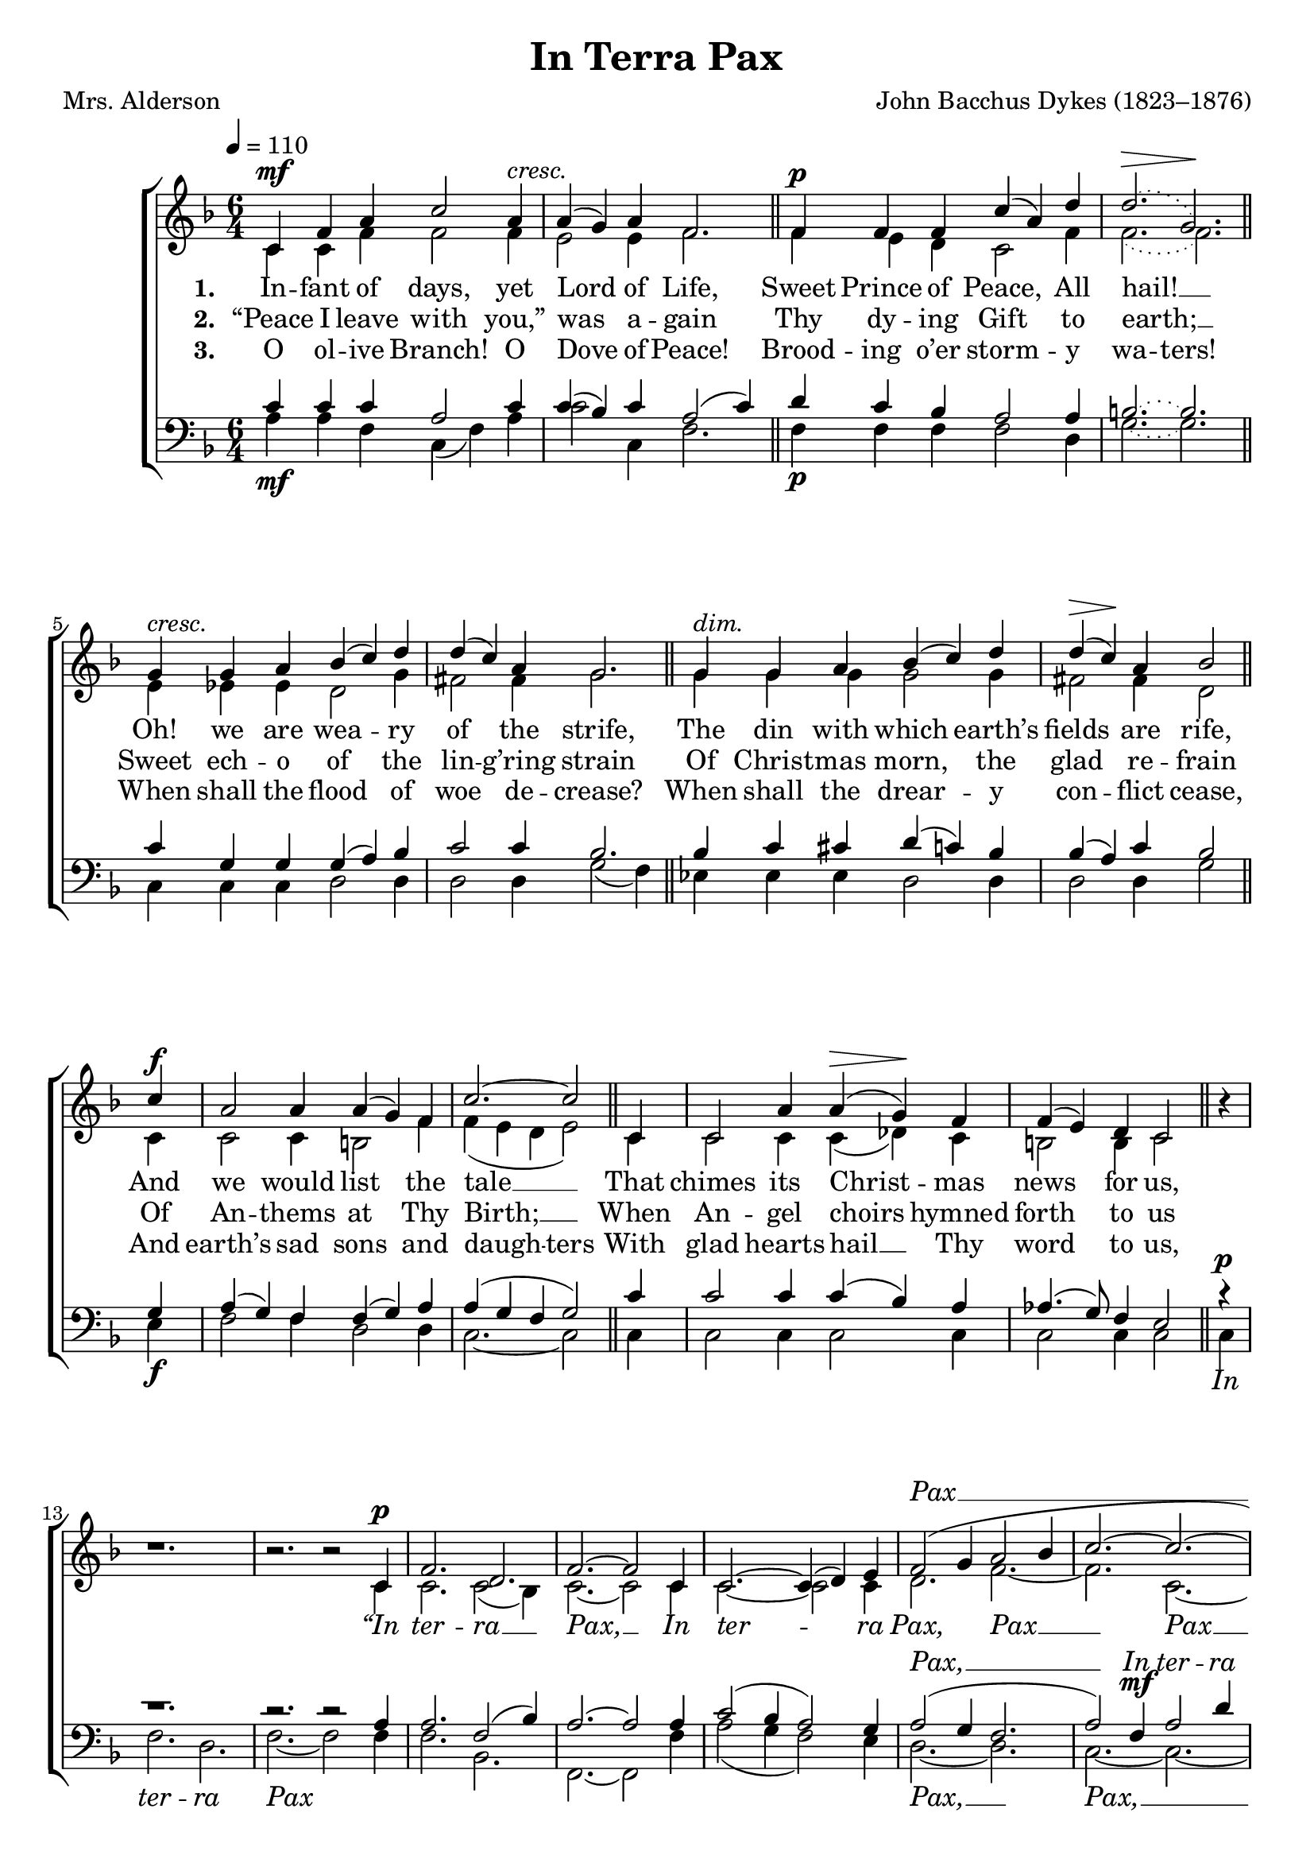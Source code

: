 ﻿\version "2.14.2"

\header {
  title = "In Terra Pax"
  poet = "Mrs. Alderson"
  composer = "John Bacchus Dykes (1823–1876)"
  %source = \markup { from \italic {Christmas Carols, New and Old}}
}

global = {
    \key f \major
    \time 6/4
    \autoBeamOff
    \tempo 4 = 110
}
globalNoTime = {
    \key f \major
    \autoBeamOff
    \tempo 4 = 110
}

sopMusic = \relative c' {
  c4^\mf f a c2 a4^\markup\italic"cresc." |
  a( g) a f2. \bar "||"
  f4^\p f f c'( a) d |
  \slurDotted
  d2.(^\> g,)\! \bar "||"
  
  \slurSolid
  g4^\markup\italic"cresc." g a bes( c) d |
  d( c) a g2. \bar "||"
  g4^\markup\italic"dim." g a bes( c) d |
  d(^\> c)\! a bes2 
  
  c4^\f |
  a2 a4 a( g) f |
  c'2.~ c2 
  c,4 |
  c2 a'4 a(^\> g)\! f |
  f( e) d c2 
  
  b'4\rest |
  b1.\rest |
  b2.\rest b2\rest c,4^\p |
  f2. d |
  f~ f2 c4 |
  c2.~ c4( d) e |
  
  f2( g4 a2 bes4 |
  c2.~ c~ |
  c~ c |
  a2) f4 a2 d4 |
  
  c2 bes4 a2 g4 |
  f2.~ f |
  f~ f~ |
  f~ f |
  bes1.\rest |
  a2.~ a2.\fermata \bar "||" 
  
  % verse 4
  c,4 f a c2 a4 |
  a( g) a f2 \bar "||"
  f4 |
  f2 f4 c'( a) d |
  d2.^> g, \bar "||"
  
  g4 g a bes( c) d |
  d( c) a g2. \bar "||"
  g4^\markup\italic"dim." g^> a bes( c) d |
  d( c) a bes2 
  
  c4^\f |
  a2 a4 a( g) f |
  c'2. c2 
  c,4^\pp |
  c2. c |
  c a' |
  
  g2^> f4^\markup\italic"rall." e2 d4 |
  c2.~ c2 
  b'4\rest |
  b1.\rest |
  b2.\rest b2\rest c,4^\f |
  f2. d |
  f~ f2 c4~ |
  c2.~^\markup\italic"cresc." c4 d e |
  
  f2( g4) a2( bes4) |
  c2.~ c~ |
  c~ c2 bes4 |
  a2 f4^\ff a2 d4 |
  c2 c4 d2 e4 |
  f2 bes,4\rest bes2.\rest |
  
  bes2\rest f'4 e2 d4 |
  c2. a |
  g c |
  a2 bes4\rest bes2.\rest |
  
  bes2\rest f'4 e2 d4 |
  c2. a |
  g c |
  a2 f'4\rest f2.\rest |
  
  f2\rest f4 e2 d4 |
  c2.~ c |
  f~ f |
  a,~ a( |
  g)~ g2 f4 |
  f1. \bar "|."
}
sopWords = {
  \lyricmode {
    \repeat unfold 44 {\skip 1}
    \repeat unfold 7 {\skip 1}
    \markup\italic Pax __
  }
  \set stanza = \markup\dynamic"mf"
  \lyricmode {
    \markup\italic In \markup\italic ter -- \markup\italic ra \markup\italic Pax \markup\italic ho -- \markup\italic mi -- \markup\italic ni -- \markup\italic bus, __ \markup\italic Pax __
  }
  \lyricmode {
    ""
    
    \repeat unfold 47 {\skip 1}
    \repeat unfold 37 {\skip 1}
    \markup\italic Et \markup\italic in \markup\italic Ex -- \markup\italic cel -- \markup\italic sis, __
  }
}

altoMusic = \relative c' {
  c4 c f f2 f4 |
  e2 e4 f2. \bar "||"
  f4 e d c2 f4 |
  \slurDotted
  f2.( f) \bar "||"
  
  \slurSolid
  e4 ees ees d2 g4 |
  fis2 fis4 g2. \bar "||"
  g4 g g g2 g4 |
  fis2 fis4 d2 \bar "||"
  
  c4 |
  c2 c4 b2 f'4 |
  f( e d e2) \bar "||"
  c4 |
  c2 c4 c( des) c |
  b2 b4 c2 \bar "||"
  
  s4 |
  s1. |
  s2. s2 c4 |
  c2. c2( bes4) |
  c2.~ c2 c4 |
  c2.~ c2 c4 |
  
  d2. f~ |
  f c2.~ |
  c2 c4 c( d) e |
  f2.~ f |
  
  e2.~ e |
  c~ c( |
  d2) d4 d2 d4 |
  c2.~ c |
  s1. |
  f2.~ f \bar "||"
  
  % verse 4
  c4 c f f2 f4 |
  e2 e4 f2 \bar "||"
  f4 |
  f4( e) d c2 f4 |
  f2. f \bar "||"
  
  e4 ees ees d2 g4 |
  fis2 fis4 g2. \bar "||"
  g4 g g g2 g4 |
  fis2 fis4 d2 \bar "||"
  
  c4 |
  c2 c4 b2 f'4 |
  f( e d) e2 \bar "||"
  c4 |
  c2. c |
  c c |
  
  c2 c4 c2 b4 |
  c2.~ c2 \bar "||"
  s4 |
  s1. |
  s2. s2 c4 |
  c2. c2( bes4) |
  
  c2.~ c2 c4~ |
  c2.~ c4 c c |
  d2( e4) f2. |
  f2.~ f( |
  
  e2 c4 d2) e4 |
  f2 c4 f2 f4 |
  e2 bes'4 a2 g4 |
  f2 s4 s2. |
  
  s2 f4 f2 f4 |
  f2. f |
  f e |
  c2 s4 s2. |
  
  s2 f4 f2 f4 |
  f2. f |
  f2( e4) d2( c4) |
  c2 f4 f2 f4 |
  
  f2.( g |
  c, g' |
  f) f2( g4) |
  f2.~ f( |
  e)~ e2 f4 |
  f1. \bar "|."
}
altoWords = {
  \lyricmode {
    
    \set stanza = #"1. "
    \set associatedVoice = "sopranos"
    In -- fant of days, yet Lord of Life,
    Sweet Prince \unset associatedVoice
    of Peace, All hail! __
    Oh! we are wea -- ry of the strife,
    \set associatedVoice = "sopranos"
    The din \unset associatedVoice
    with which earth’s fields are rife,
    And we would list the tale __
    That chimes its Christ -- mas news for us,
    
    \markup\italic “In \markup\italic ter -- \markup\italic ra __ \markup\italic Pax, __
    \markup\italic In \markup\italic ter -- \markup\italic ra \markup\italic Pax, \markup\italic Pax __ \markup\italic Pax __ \markup\italic ho -- \markup\italic mi -- \markup\italic ni -- \markup\italic bus, __
    \markup\italic Pax, __ \markup\italic Pax __ \markup\italic In \markup\italic ter -- \markup\italic ra
    
    
    \markup\italic Pax, __
  }
  \set stanza = \markup\dynamic"pp"
  \lyricmode{
    \markup\italic Pax.” __
    
    
    \set associatedVoice = "sopranos"
    O hear Thy Church, with one __ ac -- cord,
    \set associatedVoice = "tenors"
    Her long -- lost Peace im -- plor -- ing:
    \unset associatedVoice 
    Be it ac -- cord -- ing to Thy word:
    \set associatedVoice = "tenors"
    Thy Reign of Peace bring in, dear Lord;
    \set associatedVoice = "sopranos"
    Heav’n’s Peace to earth \unset associatedVoice re -- sto -- ring.
    And Peace E -- ter -- nal, Je -- su, grant, we pray. __
    
    
    \markup\italic “In \markup\italic Cæ -- \markup\italic lo __ \markup\italic Pax, __
    \set associatedVoice = "sopranos"
    \markup\italic Et __ \markup\italic in \unset associatedVoice \markup\italic Ex -- \markup\italic cel -- \markup\italic sis,
    \set associatedVoice = "sopranos"
    \markup\italic Glo -- \markup\italic ri -- \markup\italic a,
    \markup\italic Et \markup\italic in \markup\italic Ex -- \markup\italic cel -- \markup\italic sis \markup\italic Glo -- \markup\italic ri -- \markup\italic a,
    
    \markup\italic Et \markup\italic in \markup\italic Ex -- \markup\italic cel -- \markup\italic sis, \markup\italic Glo -- \markup\italic ri -- \markup\italic a.
    
    \markup\italic Et \markup\italic in \markup\italic Ex -- \markup\italic cel --
    \set associatedVoice = "sopranos"
    \markup\italic sis, \markup\italic Glo -- \markup\italic ri -- \set associatedVoice = "altos" \markup\italic a,
    
    \markup\italic Et \markup\italic in \markup\italic Ex -- \markup\italic cel -- \markup\italic sis, \markup\italic Glo -- 
    \set associatedVoice = "sopranos"
    \markup\italic ri -- \markup\italic a.”
  }
}
altoWordsII = \lyricmode {
  
%\markup\italic 
  \set stanza = #"2. "
  \set associatedVoice = "sopranos"
  “Peace I leave with you,” was a -- gain
  Thy dy -- \unset associatedVoice
  ing Gift to earth; __
  Sweet ech -- o of the lin -- g’ring strain
  \set associatedVoice = "sopranos"
  Of Christ -- \unset associatedVoice
  mas morn, the glad re -- frain
  Of An -- thems at Thy Birth; __
  When An -- gel choirs hymned forth to us
}
altoWordsIII = \lyricmode {
  
  \set stanza = #"3. "
  \set associatedVoice = "sopranos"
  O ol -- ive Branch! O Dove of Peace!
  Brood -- ing
  \unset associatedVoice
  o’er storm -- y
  \set ignoreMelismata = ##t
  \set associatedVoice = "sopranos"
  wa -- ters!
  \unset associatedVoice
  \unset ignoreMelismata
  When shall the flood of woe de -- crease?
  \set associatedVoice = "sopranos"
  When shall \unset associatedVoice
  the drear -- y con -- flict cease,
  And earth’s sad sons and
  \set ignoreMelismata = ##t
  daugh -- _ _ ters
  \unset ignoreMelismata
  With glad hearts hail __ Thy word to us,
}
altoWordsIV = \lyricmode {
  \set stanza = #"4. "
  \set ignoreMelismata = ##t
}
altoWordsV = \lyricmode {
  \set stanza = #"5. "
  \set ignoreMelismata = ##t
}
altoWordsVI = \lyricmode {
  \set stanza = #"6. "
  \set ignoreMelismata = ##t
}
tenorMusic = \relative c' {
  c4_\mf c c a2 c4 |
  c( bes) c a2( c4) \bar "||"
  d_\p c bes a2 a4 |
  \tieDotted
  b2.~ b \bar "||"
  
  \tieSolid
  c4 g g g( a) bes |
  c2 c4 bes2. \bar "||"
  bes4 c cis d( c) bes |
  bes( a) c bes2 \bar "||"
  
  g4_\f |
  a( g) f f( g) a |
  a( g f g2) \bar "||"
  c4 |
  c2 c4 c( bes) a |
  aes4.( g8) f4 e2 \bar "||"
  
  c'4\rest^\p |
  c1.\rest |
  c2.\rest c2\rest a4 |
  a2. f2( bes4) |
  a2.~ a2 a4 |
  c2( bes4 a2) g4 |
  
  a2( g4 f2. |
  a2) f4^\mf a2 d4 |
  c2 bes4 a2 g4 |
  a2.~ a( |
  
  bes2) g4 c2 bes4 |
  a2.~ a( |
  bes2) bes4 bes2 bes4 |
  a2.~ a |
  s1. |
  <c a>2.~ q \bar "||"
  
  
  %verse 4
  c4 c c a2 c4 |
  c( bes) c a2 \bar "||"
  a4 |
  d( c) bes a2 a4 |
  b2. b \bar "||"
  
  c4 g g g( a) bes |
  c2 c4 bes2. \bar "||"
  bes4 c cis d( c) bes |
  bes( a) c bes2 \bar "||"
  
  g4_\f |
  a( g) f f( g) a |
  a( g f) g2 \bar "||"
  c4_\pp |
  c2. c |
  c c |

  bes2 a4 g2 f4 |
  e2.~ e2 \bar "||"
}
tenorMusicII = \relative c' {
  r4_\f |
  r1. |
  r2. r2 a4 |
  a2. f2( bes4) |
  
  a2.~ a2 r4 |
  c2( bes4) a2 g4 |
  a2( g4) f2. |
  a2.( f |
  
  g2.) c, |
  a'~ a |
  bes2 d4 c2 bes4 |
  a2. a |
  
  a2 b4 b2 g4 |
  a2. c |
  bes g |
  a2 r4 r2. |
  
  r2 a4 a2 a4 |
  a2 f4 g2 a4 |
  bes2 c4 d2 e4 |
  f2 r4 r2. |
  
  r2 a,4 c2 bes4 |
  a2.( g2 a4) |
  bes2( c4 d2.) |
  c2.~ c |
  g2.( bes) |
  a1. \bar "|."
}
tenorWords = \lyricmode {
  \repeat unfold 44 {\skip 1}
  \repeat unfold 7 {\skip 1}
  \markup\italic Pax, __ \markup\italic In \markup\italic ter -- \markup\italic ra \markup\italic Pax \markup\italic ho -- \markup\italic mi -- \markup\italic ni -- \markup\italic bus, __
  \markup\italic ho -- \markup\italic mi -- \markup\italic ni -- \markup\italic bus __ \markup\italic In \markup\italic ter -- \markup\italic ra "" "" ""
  
  %\repeat unfold 51 {\skip 1}
}
tenorWordsII = \lyricmode {
  
  \markup\italic “In \markup\italic Cæ -- \markup\italic lo __ \markup\italic Pax, __
  \markup\italic Et __ \markup\italic in \markup\italic Ex -- \markup\italic cel -- \markup\italic sis, \markup\italic Glo -- \markup\italic ri -- \markup\italic a, __
  \markup\italic Glo -- \markup\italic ri -- \markup\italic a, \markup\italic In \markup\italic Cæ -- \markup\italic lo \markup\italic Pax,
  \markup\italic Et \markup\italic in \markup\italic Ex -- \markup\italic cel -- \markup\italic sis, \markup\italic Glo -- \markup\italic ri -- \markup\italic a.
  \markup\italic Et \markup\italic in \markup\italic Ex -- \markup\italic cel -- \markup\italic sis, \markup\italic in \markup\italic Ex -- \markup\italic cel -- \markup\italic sis, \markup\italic Glo -- \markup\italic ri -- \markup\italic a,
  \markup\italic Et \markup\italic in \markup\italic Ex -- \markup\italic cel -- \markup\italic sis, __ \markup\italic Glo -- \markup\italic ri -- \markup\italic a.”
}

bassMusic = \relative c {
  a'4 a f c( f) a |
  c2 c,4 f2. \bar "||"
  f4 f f f2 d4 |
  \tieDotted
  g2.~ g \bar "||"
  
  \tieSolid
  c,4 c c d2 d4 |
  d2 d4 g2( f4) \bar "||"
  ees4 ees ees d2 d4 |
  d2 d4 g2 \bar "||"
  
  e4 |
  f2 f4 d2 d4 |
  c2.~ c2 \bar "||"
  c4 |
  c2 c4 c2 c4 |
  c2 c4 c2 \bar "||"
  
  c4 |
  f2. d |
  f~ f2 f4 |
  f2. bes, |
  f~ f2 f'4 |
  a2( g4 f2) e4 |
  
  d2.~ d |
  c~ c~ |
  c~ c~ |
  c~ c~ |
  c2 c4 c( d) e |
  f2 f4 f2 f4 |
  bes,2.~ bes |
  f'~ f |
  d1.\rest |
  <c f,>2.~ q\fermata \bar "||"
  
  %verse 4
  a'4 a f c( f) a |
  c2 c,4 f2 \bar "||"
  f4 |
  f2 f4 f2 d4 |
  g2. g \bar "||"
  
  c,4 c c d2 d4 |
  d2 d4 g2( f4) \bar "||"
  ees4 ees ees d2 d4 |
  d2 d4 g2 \bar "||"
  
  e4 |
  f2 f4 d2 d4 |
  c2. c2 \bar "||"
  c4 |
  c2. c2. |
  c c |
  
  c2 c4 c2 c4 |
  c2.~ c2 \bar "||"
}

bassMusicII = \relative c {
  c4 |
  f2. d |
  f~ f2 f4 |
  f2. bes, |
  f~ f2 r4 |
  a'2( g4) f2 e4 |
  d2.~ d |
  c2 f4 a2 d4 |
  
  c2 bes4 a2 g4 |
  f2. c2 c4 |
  c2.~ c |
  d2 r4 r2. |
  
  r2 g,4 g2 
  b4 |
  c2.~ c |
  c~ c2 c4 |
  f2. f |
  
  f2 d4 c2 b4 |
  c2. c |
  c c |
  f2 r4 r2. |
  
  r2 d4 e2 e4 |
  f2.( e) |
  d( bes) |
  c~ c~ |
  c c |
  <f f,>1. \bar "|."
}
bassWords = \lyricmode {
  \repeat unfold 44 {\skip 1}
  \markup\italic In \markup\italic ter -- \markup\italic ra \markup\italic Pax
  \repeat unfold 7 {\skip 1}
  \markup\italic Pax, __ \markup\italic Pax, __ \markup\italic ho -- \markup\italic mi -- \markup\italic ni -- \markup\italic bus, \markup\italic In \markup\italic ter -- \markup\italic ra \markup\italic Pax. __ ""
  
  %\repeat unfold 49 {\skip 1}
}
bassWordsII = \lyricmode {
  
  \markup\italic “In \markup\italic Cæ -- \markup\italic lo \markup\italic Pax, __
  \markup\italic “In \markup\italic Cæ -- \markup\italic lo \markup\italic Pax, __
  \markup\italic Et __ \markup\italic in \markup\italic Ex -- \markup\italic cel -- \markup\italic sis,
  \markup\italic Et \markup\italic in \markup\italic Ex -- \markup\italic cel -- \markup\italic sis, \markup\italic Glo -- \markup\italic ri -- \markup\italic a,
  \markup\italic in \markup\italic Ex -- \markup\italic cel -- \markup\italic sis,
  \markup\italic Et \markup\italic in \markup\italic Ex -- \markup\italic cel -- \markup\italic sis, __
  \markup\italic In \markup\italic cæ -- \markup\italic lo, \markup\italic Pax,
  \markup\italic Et \markup\italic in \markup\italic Ex -- \markup\italic cel -- \markup\italic sis, \markup\italic Glo -- \markup\italic ri -- \markup\italic a,
  \markup\italic Et \markup\italic in \markup\italic Ex -- \markup\italic cel -- \markup\italic sis, __
  \markup\italic Glo -- \markup\italic ri -- \markup\italic a.”
}


\bookpart {
\score {
  <<
   \new ChoirStaff <<
    \new Staff = women <<
      \set Staff.explicitKeySignatureVisibility = #end-of-line-invisible
      \new Voice = "sopranos" { \voiceOne << \global \sopMusic >> }
      \new Voice = "altos" { \voiceTwo << \global \altoMusic >> }
    >>
    {\new Staff = men <<
      \set Staff.explicitKeySignatureVisibility = #end-of-line-invisible
      \clef bass
      \new Voice = "tenors" { \voiceOne << \global \tenorMusic >> }
      \new Voice = "basses" { \voiceTwo << \global \bassMusic >> }
    >>
     <<
       \new Staff = tenor {
          \override Staff.TimeSignature #'stencil = ##f
          \set Staff.explicitKeySignatureVisibility = #end-of-line-invisible
          \clef "G_8" \new Voice = "tenorsII" { \globalNoTime \tenorMusicII }
       }
       \new Staff = bass {
          \override Staff.TimeSignature #'stencil = ##f
          \set Staff.explicitKeySignatureVisibility = #end-of-line-invisible
          \clef bass \new Voice = "bassesII" { \globalNoTime \bassMusicII }
       }
      \new Lyrics \with { alignBelowContext = #"tenor" \override VerticalAxisGroup #'nonstaff-relatedstaff-spacing = #'((basic-distance . 1)) } \lyricsto "tenorsII" \tenorWordsII
      \new Lyrics \with { alignBelowContext = #"bass" \override VerticalAxisGroup #'nonstaff-relatedstaff-spacing = #'((basic-distance . 1)) } \lyricsto "bassesII" \bassWordsII
     >>
    }
    \new Lyrics \with { alignAboveContext = #"women" \override VerticalAxisGroup #'nonstaff-relatedstaff-spacing = #'((basic-distance . 1))} \lyricsto "sopranos" \sopWords
     \new Lyrics = "altosVI"  \with { alignBelowContext = #"women" \override VerticalAxisGroup #'nonstaff-relatedstaff-spacing = #'((basic-distance . 1))} \lyricsto "altos" \altoWordsVI
    \new Lyrics = "altosV"  \with { alignBelowContext = #"women" \override VerticalAxisGroup #'nonstaff-relatedstaff-spacing = #'((basic-distance . 1))} \lyricsto "altos" \altoWordsV
    \new Lyrics = "altosIV"  \with { alignBelowContext = #"women" \override VerticalAxisGroup #'nonstaff-relatedstaff-spacing = #'((basic-distance . 1))} \lyricsto "altos" \altoWordsIV
    \new Lyrics = "altosIII"  \with { alignBelowContext = #"women" \override VerticalAxisGroup #'nonstaff-relatedstaff-spacing = #'((basic-distance . 1))} \lyricsto "altos" \altoWordsIII
    \new Lyrics = "altosII"  \with { alignBelowContext = #"women" \override VerticalAxisGroup #'nonstaff-relatedstaff-spacing = #'((basic-distance . 1))} \lyricsto "altos" \altoWordsII
    \new Lyrics = "altos"  \with { alignBelowContext = #"women" \override VerticalAxisGroup #'nonstaff-relatedstaff-spacing = #'((basic-distance . 1))} \lyricsto "altos" \altoWords
    \new Lyrics \with { alignAboveContext = #"men" \override VerticalAxisGroup #'nonstaff-relatedstaff-spacing = #'((basic-distance . 1)) } \lyricsto "tenors" \tenorWords
    \new Lyrics \with { alignBelowContext = #"men" \override VerticalAxisGroup #'nonstaff-relatedstaff-spacing = #'((basic-distance . 1)) } \lyricsto "basses" \bassWords
  >>
%    \new PianoStaff << \new Staff { \new Voice { \pianoRH } } \new Staff { \clef "bass" \pianoLH } >>
  >>
  \layout {
    \context {
      % Remove all empty staves
      \Staff \RemoveEmptyStaves \override VerticalAxisGroup #'remove-first = ##t
    }
  }

    \midi {
        \set Staff.midiInstrument = "flute" 
        \context {
            \Staff \remove "Staff_performer"
        }
        \context {
            \Voice \consists "Staff_performer"
        }
    }
}
}

